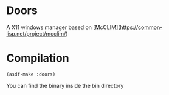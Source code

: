 * Doors
A X11 windows manager based on [McCLIM](https://common-lisp.net/project/mcclim/)

* Compilation
#+begin_src common-lisp
(asdf-make :doors)
#+end_src

You can find the binary inside the bin directory
